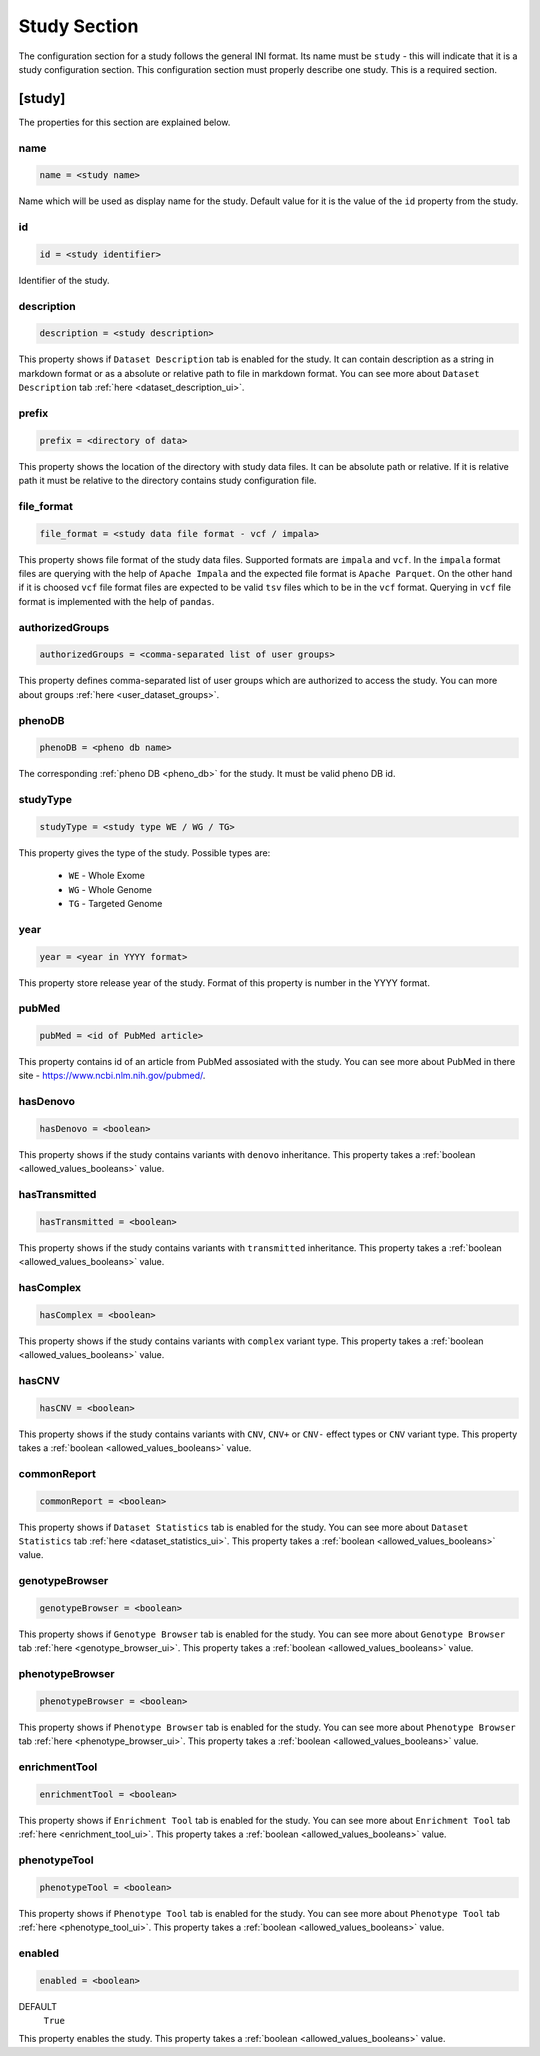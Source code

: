 .. _study_section:

Study Section
=============

The configuration section for a study follows the general INI format. Its name
must be ``study`` - this will indicate that it is a study configuration
section. This configuration section must properly describe one study. This is a
required section.

[study]
-------

The properties for this section are explained below.

name
____

.. code-block:: ini

  name = <study name>

Name which will be used as display name for the study. Default value for it is
the value of the ``id`` property from the study.

id
__

.. code-block:: ini

  id = <study identifier>

Identifier of the study.

description
___________

.. code-block:: ini

  description = <study description>

This property shows if ``Dataset Description`` tab is enabled for the study. It
can contain description as a string in markdown format or as a absolute or
relative path to file in markdown format. You can see more about
``Dataset Description`` tab :ref:`here <dataset_description_ui>`.

prefix
______

.. code-block:: ini

  prefix = <directory of data>

This property shows the location of the directory with study data files. It can
be absolute path or relative. If it is relative path it must be relative to the
directory contains study configuration file.

file_format
___________

.. code-block:: ini

  file_format = <study data file format - vcf / impala>

This property shows file format of the study data files. Supported formats are
``impala`` and ``vcf``. In the ``impala`` format files are querying with the
help of ``Apache Impala`` and the expected file format is ``Apache Parquet``.
On the other hand if it is choosed ``vcf`` file format files are expected to be
valid ``tsv`` files which to be in the ``vcf`` format. Querying in ``vcf`` file
format is implemented with the help of ``pandas``.

.. _study_section_authorized_groups:

authorizedGroups
________________

.. code-block:: ini

  authorizedGroups = <comma-separated list of user groups>

This property defines comma-separated list of user groups which are authorized
to access the study. You can more about groups
:ref:`here <user_dataset_groups>`.

phenoDB
_______

.. code-block:: ini

  phenoDB = <pheno db name>

The corresponding :ref:`pheno DB <pheno_db>` for the study. It must be valid
pheno DB id.

studyType
_________

.. code-block:: ini

  studyType = <study type WE / WG / TG>

This property gives the type of the study. Possible types are:

  * ``WE`` - Whole Exome

  * ``WG`` - Whole Genome

  * ``TG`` - Targeted Genome

year
____

.. code-block:: ini

  year = <year in YYYY format>

This property store release year of the study. Format of this property is
number in the YYYY format.

pubMed
______

.. code-block:: ini

  pubMed = <id of PubMed article>

This property contains id of an article from PubMed assosiated with the study.
You can see more about PubMed in there site - https://www.ncbi.nlm.nih.gov/pubmed/.

.. _study_section_has_denovo:

hasDenovo
_________

.. FIXME:
  Remove this property after implementing getting of its value from the study
  backend.

.. code-block:: ini

  hasDenovo = <boolean>

This property shows if the study contains variants with ``denovo`` inheritance.
This property takes a :ref:`boolean <allowed_values_booleans>` value.

.. _study_section_has_transmitted:

hasTransmitted
______________

.. FIXME:
  Remove this property after implementing getting of its value from the study
  backend.

.. code-block:: ini

  hasTransmitted = <boolean>

This property shows if the study contains variants with ``transmitted``
inheritance. This property takes a :ref:`boolean <allowed_values_booleans>`
value.

.. _study_section_has_complex:

hasComplex
__________

.. FIXME:
  Remove this property after implementing getting of its value from the study
  backend.

.. code-block:: ini

  hasComplex = <boolean>

This property shows if the study contains variants with ``complex`` variant
type. This property takes a :ref:`boolean <allowed_values_booleans>` value.

.. _study_section_has_CNV:

hasCNV
______

.. FIXME:
  Remove this property after implementing getting of its value from the study
  backend.

.. code-block:: ini

  hasCNV = <boolean>

This property shows if the study contains variants with ``CNV``, ``CNV+`` or
``CNV-`` effect types or ``CNV`` variant type. This property takes a
:ref:`boolean <allowed_values_booleans>` value.

.. _study_section_common_report:

commonReport
____________

.. code-block:: ini

  commonReport = <boolean>

This property shows if ``Dataset Statistics`` tab is enabled for the study. You
can see more about ``Dataset Statistics`` tab
:ref:`here <dataset_statistics_ui>`. This property takes a
:ref:`boolean <allowed_values_booleans>` value.

.. _study_section_genotype_browser:

genotypeBrowser
_______________

.. code-block:: ini

  genotypeBrowser = <boolean>

This property shows if ``Genotype Browser`` tab is enabled for the study. You
can see more about ``Genotype Browser`` tab :ref:`here <genotype_browser_ui>`.
This property takes a :ref:`boolean <allowed_values_booleans>` value.

.. _study_section_phenotype_browser:

phenotypeBrowser
________________

.. code-block:: ini

  phenotypeBrowser = <boolean>

This property shows if ``Phenotype Browser`` tab is enabled for the study. You
can see more about ``Phenotype Browser`` tab
:ref:`here <phenotype_browser_ui>`. This property takes a
:ref:`boolean <allowed_values_booleans>` value.

.. _study_section_enrichment_tool:

enrichmentTool
______________

.. code-block:: ini

  enrichmentTool = <boolean>

This property shows if ``Enrichment Tool`` tab is enabled for the study. You
can see more about ``Enrichment Tool`` tab :ref:`here <enrichment_tool_ui>`.
This property takes a :ref:`boolean <allowed_values_booleans>` value.

.. _study_section_phenotype_tool:

phenotypeTool
_____________

.. code-block:: ini

  phenotypeTool = <boolean>

This property shows if ``Phenotype Tool`` tab is enabled for the study. You
can see more about ``Phenotype Tool`` tab :ref:`here <phenotype_tool_ui>`.
This property takes a :ref:`boolean <allowed_values_booleans>` value.

enabled
_______

.. code-block:: ini

  enabled = <boolean>

DEFAULT
  ``True``

This property enables the study. This property takes a
:ref:`boolean <allowed_values_booleans>` value.


.. FIXME:
  Review this study properties:
    pedigree_file
    summary_files
    family_files
    effect_gene_files
    member_files
